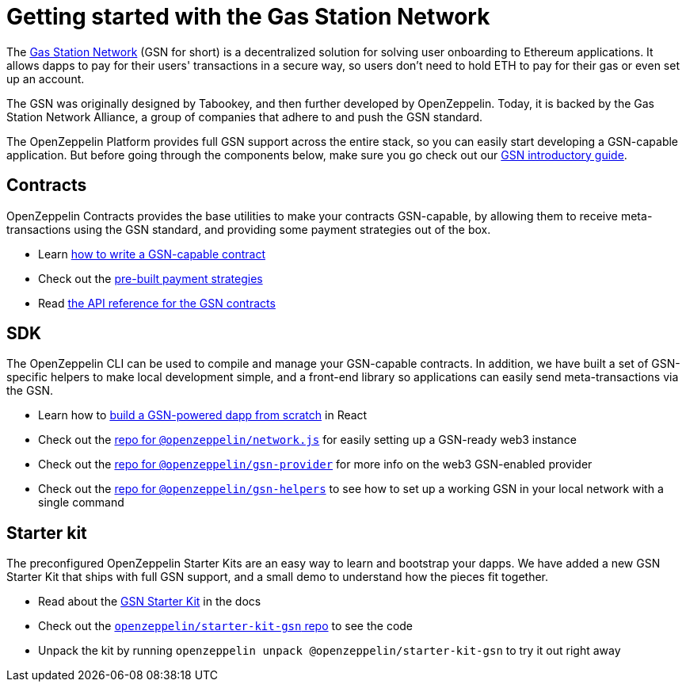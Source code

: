 = Getting started with the Gas Station Network

The https://gsn.ethereum.org[Gas Station Network] (GSN for short) is a decentralized solution for solving user onboarding to Ethereum applications. It allows dapps to pay for their users' transactions in a secure way, so users don't need to hold ETH to pay for their gas or even set up an account.

The GSN was originally designed by Tabookey, and then further developed by OpenZeppelin. Today, it is backed by the Gas Station Network Alliance, a group of companies that adhere to and push the GSN standard.

The OpenZeppelin Platform provides full GSN support across the entire stack, so you can easily start developing a GSN-capable application. But before going through the components below, make sure you go check out our xref:what-is-the-gsn.adoc[GSN introductory guide].

== Contracts

OpenZeppelin Contracts provides the base utilities to make your contracts GSN-capable, by allowing them to receive meta-transactions using the GSN standard, and providing some payment strategies out of the box.

* Learn https://docs.openzeppelin.com/contracts/2.x/gsn[how to write a GSN-capable contract]
* Check out the https://docs.openzeppelin.com/contracts/2.x/gsn-advanced[pre-built payment strategies]
* Read https://docs.openzeppelin.com/contracts/2.x/api/gsn[the API reference for the GSN contracts]

== SDK

The OpenZeppelin CLI can be used to compile and manage your GSN-capable contracts. In addition, we have built a set of GSN-specific helpers to make local development simple, and a front-end library so applications can easily send meta-transactions via the GSN.

* Learn how to https://docs.openzeppelin.com/sdk/2.5/gsn-dapp[build a GSN-powered dapp from scratch] in React
* Check out the https://github.com/OpenZeppelin/openzeppelin-network.js[repo for `@openzeppelin/network.js`] for easily setting up a GSN-ready web3 instance
* Check out the https://github.com/OpenZeppelin/openzeppelin-gsn-provider[repo for `@openzeppelin/gsn-provider`] for more info on the web3 GSN-enabled provider
* Check out the https://github.com/OpenZeppelin/openzeppelin-gsn-helpers[repo for `@openzeppelin/gsn-helpers`] to see how to set up a working GSN in your local network with a single command

== Starter kit

The preconfigured OpenZeppelin Starter Kits are an easy way to learn and bootstrap your dapps. We have added a new GSN Starter Kit that ships with full GSN support, and a small demo to understand how the pieces fit together.

* Read about the https://docs.openzeppelin.com/starter-kits/2.3/gsnkit[GSN Starter Kit] in the docs
* Check out the https://github.com/OpenZeppelin/starter-kit-gsn[`openzeppelin/starter-kit-gsn` repo] to see the code
* Unpack the kit by running `openzeppelin unpack @openzeppelin/starter-kit-gsn` to try it out right away
